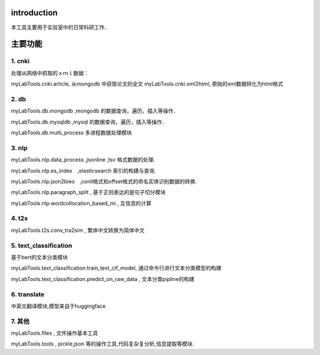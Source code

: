 introduction
============

本工具主要用于实验室中的日常科研工作．

主要功能
========

1. cnki
-------

处理从网络中抓取的ｘｍｌ数据：

myLabTools.cnki.article, 从mongodb 中获取论文的全文
myLabTools.cnki.xml2html, 原始的xml数据转化为html格式

2. db
-----

myLabTools.db.mongodb ,mongodb 的数据查询，遍历，插入等操作．

myLabTools.db.mysqldb ,mysql 的数据查询，遍历，插入等操作．

myLabTools.db.multi_process 多进程数据处理模块

3. nlp
------

myLabTools.nlp.data_process ,jsonline ,tsv 格式数据的处理.

myLabTools.nlp.es_index　,elasticsearch 索引的构建与查询.

myLabTools.nlp.json2bieo　,conll格式和offset格式的命名实体识别数据的转换.

myLabTools.nlp.paragraph_split , 基于正则表达的是句子切分模块

myLabTools.nlp.wordcollocation_based_mi , 互信息的计算

4. t2s
------

myLabTools.t2s.conv_tra2sim , 繁体中文转换为简体中文

5. text_classification
----------------------

基于bert的文本分类模块

myLabTools.text_classification.train_text_clf_model,
通过命令行进行文本分类模型的构建

myLabTools.text_classification.predict_on_raw_data ,
文本分类pipline的构建

6. translate
------------

中英文翻译模块,模型来自于huggingface

7. 其他
-------

myLabTools.files , 文件操作基本工具

myLabTools.tools , pickle,json
等的操作工具,代码复杂复分析,信息提取等模块.

